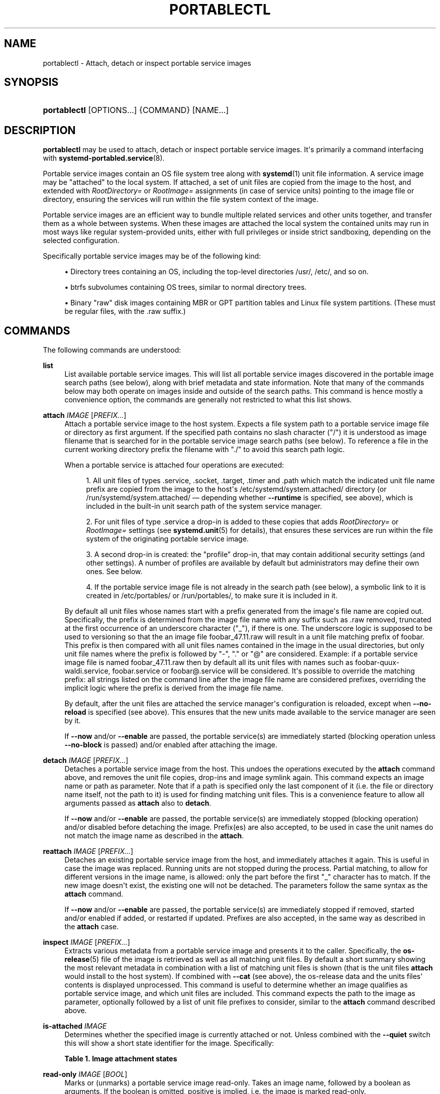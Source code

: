 '\" t
.TH "PORTABLECTL" "1" "" "systemd 249" "portablectl"
.\" -----------------------------------------------------------------
.\" * Define some portability stuff
.\" -----------------------------------------------------------------
.\" ~~~~~~~~~~~~~~~~~~~~~~~~~~~~~~~~~~~~~~~~~~~~~~~~~~~~~~~~~~~~~~~~~
.\" http://bugs.debian.org/507673
.\" http://lists.gnu.org/archive/html/groff/2009-02/msg00013.html
.\" ~~~~~~~~~~~~~~~~~~~~~~~~~~~~~~~~~~~~~~~~~~~~~~~~~~~~~~~~~~~~~~~~~
.ie \n(.g .ds Aq \(aq
.el       .ds Aq '
.\" -----------------------------------------------------------------
.\" * set default formatting
.\" -----------------------------------------------------------------
.\" disable hyphenation
.nh
.\" disable justification (adjust text to left margin only)
.ad l
.\" -----------------------------------------------------------------
.\" * MAIN CONTENT STARTS HERE *
.\" -----------------------------------------------------------------
.SH "NAME"
portablectl \- Attach, detach or inspect portable service images
.SH "SYNOPSIS"
.HP \w'\fBportablectl\fR\ 'u
\fBportablectl\fR [OPTIONS...] {COMMAND} [NAME...]
.SH "DESCRIPTION"
.PP
\fBportablectl\fR
may be used to attach, detach or inspect portable service images\&. It\*(Aqs primarily a command interfacing with
\fBsystemd-portabled.service\fR(8)\&.
.PP
Portable service images contain an OS file system tree along with
\fBsystemd\fR(1)
unit file information\&. A service image may be "attached" to the local system\&. If attached, a set of unit files are copied from the image to the host, and extended with
\fIRootDirectory=\fR
or
\fIRootImage=\fR
assignments (in case of service units) pointing to the image file or directory, ensuring the services will run within the file system context of the image\&.
.PP
Portable service images are an efficient way to bundle multiple related services and other units together, and transfer them as a whole between systems\&. When these images are attached the local system the contained units may run in most ways like regular system\-provided units, either with full privileges or inside strict sandboxing, depending on the selected configuration\&.
.PP
Specifically portable service images may be of the following kind:
.sp
.RS 4
.ie n \{\
\h'-04'\(bu\h'+03'\c
.\}
.el \{\
.sp -1
.IP \(bu 2.3
.\}
Directory trees containing an OS, including the top\-level directories
/usr/,
/etc/, and so on\&.
.RE
.sp
.RS 4
.ie n \{\
\h'-04'\(bu\h'+03'\c
.\}
.el \{\
.sp -1
.IP \(bu 2.3
.\}
btrfs subvolumes containing OS trees, similar to normal directory trees\&.
.RE
.sp
.RS 4
.ie n \{\
\h'-04'\(bu\h'+03'\c
.\}
.el \{\
.sp -1
.IP \(bu 2.3
.\}
Binary "raw" disk images containing MBR or GPT partition tables and Linux file system partitions\&. (These must be regular files, with the
\&.raw
suffix\&.)
.RE
.SH "COMMANDS"
.PP
The following commands are understood:
.PP
\fBlist\fR
.RS 4
List available portable service images\&. This will list all portable service images discovered in the portable image search paths (see below), along with brief metadata and state information\&. Note that many of the commands below may both operate on images inside and outside of the search paths\&. This command is hence mostly a convenience option, the commands are generally not restricted to what this list shows\&.
.RE
.PP
\fBattach\fR \fIIMAGE\fR [\fIPREFIX\&...\fR]
.RS 4
Attach a portable service image to the host system\&. Expects a file system path to a portable service image file or directory as first argument\&. If the specified path contains no slash character ("/") it is understood as image filename that is searched for in the portable service image search paths (see below)\&. To reference a file in the current working directory prefix the filename with
"\&./"
to avoid this search path logic\&.
.sp
When a portable service is attached four operations are executed:
.sp
.RS 4
.ie n \{\
\h'-04' 1.\h'+01'\c
.\}
.el \{\
.sp -1
.IP "  1." 4.2
.\}
All unit files of types
\&.service,
\&.socket,
\&.target,
\&.timer
and
\&.path
which match the indicated unit file name prefix are copied from the image to the host\*(Aqs
/etc/systemd/system\&.attached/
directory (or
/run/systemd/system\&.attached/
\(em depending whether
\fB\-\-runtime\fR
is specified, see above), which is included in the built\-in unit search path of the system service manager\&.
.RE
.sp
.RS 4
.ie n \{\
\h'-04' 2.\h'+01'\c
.\}
.el \{\
.sp -1
.IP "  2." 4.2
.\}
For unit files of type
\&.service
a drop\-in is added to these copies that adds
\fIRootDirectory=\fR
or
\fIRootImage=\fR
settings (see
\fBsystemd.unit\fR(5)
for details), that ensures these services are run within the file system of the originating portable service image\&.
.RE
.sp
.RS 4
.ie n \{\
\h'-04' 3.\h'+01'\c
.\}
.el \{\
.sp -1
.IP "  3." 4.2
.\}
A second drop\-in is created: the "profile" drop\-in, that may contain additional security settings (and other settings)\&. A number of profiles are available by default but administrators may define their own ones\&. See below\&.
.RE
.sp
.RS 4
.ie n \{\
\h'-04' 4.\h'+01'\c
.\}
.el \{\
.sp -1
.IP "  4." 4.2
.\}
If the portable service image file is not already in the search path (see below), a symbolic link to it is created in
/etc/portables/
or
/run/portables/, to make sure it is included in it\&.
.RE
.sp
By default all unit files whose names start with a prefix generated from the image\*(Aqs file name are copied out\&. Specifically, the prefix is determined from the image file name with any suffix such as
\&.raw
removed, truncated at the first occurrence of an underscore character ("_"), if there is one\&. The underscore logic is supposed to be used to versioning so that the an image file
foobar_47\&.11\&.raw
will result in a unit file matching prefix of
foobar\&. This prefix is then compared with all unit files names contained in the image in the usual directories, but only unit file names where the prefix is followed by
"\-",
"\&."
or
"@"
are considered\&. Example: if a portable service image file is named
foobar_47\&.11\&.raw
then by default all its unit files with names such as
foobar\-quux\-waldi\&.service,
foobar\&.service
or
foobar@\&.service
will be considered\&. It\*(Aqs possible to override the matching prefix: all strings listed on the command line after the image file name are considered prefixes, overriding the implicit logic where the prefix is derived from the image file name\&.
.sp
By default, after the unit files are attached the service manager\*(Aqs configuration is reloaded, except when
\fB\-\-no\-reload\fR
is specified (see above)\&. This ensures that the new units made available to the service manager are seen by it\&.
.sp
If
\fB\-\-now\fR
and/or
\fB\-\-enable\fR
are passed, the portable service(s) are immediately started (blocking operation unless
\fB\-\-no\-block\fR
is passed) and/or enabled after attaching the image\&.
.RE
.PP
\fBdetach\fR \fIIMAGE\fR [\fIPREFIX\&...\fR]
.RS 4
Detaches a portable service image from the host\&. This undoes the operations executed by the
\fBattach\fR
command above, and removes the unit file copies, drop\-ins and image symlink again\&. This command expects an image name or path as parameter\&. Note that if a path is specified only the last component of it (i\&.e\&. the file or directory name itself, not the path to it) is used for finding matching unit files\&. This is a convenience feature to allow all arguments passed as
\fBattach\fR
also to
\fBdetach\fR\&.
.PP
If
\fB\-\-now\fR
and/or
\fB\-\-enable\fR
are passed, the portable service(s) are immediately stopped (blocking operation) and/or disabled before detaching the image\&. Prefix(es) are also accepted, to be used in case the unit names do not match the image name as described in the
\fBattach\fR\&.
.RE
.PP
\fBreattach\fR \fIIMAGE\fR [\fIPREFIX\&...\fR]
.RS 4
Detaches an existing portable service image from the host, and immediately attaches it again\&. This is useful in case the image was replaced\&. Running units are not stopped during the process\&. Partial matching, to allow for different versions in the image name, is allowed: only the part before the first
"_"
character has to match\&. If the new image doesn\*(Aqt exist, the existing one will not be detached\&. The parameters follow the same syntax as the
\fBattach\fR
command\&.
.PP
If
\fB\-\-now\fR
and/or
\fB\-\-enable\fR
are passed, the portable service(s) are immediately stopped if removed, started and/or enabled if added, or restarted if updated\&. Prefixes are also accepted, in the same way as described in the
\fBattach\fR
case\&.
.RE
.PP
\fBinspect\fR \fIIMAGE\fR [\fIPREFIX\&...\fR]
.RS 4
Extracts various metadata from a portable service image and presents it to the caller\&. Specifically, the
\fBos-release\fR(5)
file of the image is retrieved as well as all matching unit files\&. By default a short summary showing the most relevant metadata in combination with a list of matching unit files is shown (that is the unit files
\fBattach\fR
would install to the host system)\&. If combined with
\fB\-\-cat\fR
(see above), the
os\-release
data and the units files\*(Aq contents is displayed unprocessed\&. This command is useful to determine whether an image qualifies as portable service image, and which unit files are included\&. This command expects the path to the image as parameter, optionally followed by a list of unit file prefixes to consider, similar to the
\fBattach\fR
command described above\&.
.RE
.PP
\fBis\-attached\fR \fIIMAGE\fR
.RS 4
Determines whether the specified image is currently attached or not\&. Unless combined with the
\fB\-\-quiet\fR
switch this will show a short state identifier for the image\&. Specifically:
.sp
.it 1 an-trap
.nr an-no-space-flag 1
.nr an-break-flag 1
.br
.B Table\ \&1.\ \&Image attachment states
.TS
allbox tab(:);
lB lB.
T{
State
T}:T{
Description
T}
.T&
l l
l l
l l
l l
l l
l l
l l.
T{
\fBdetached\fR
T}:T{
The image is currently not attached\&.
T}
T{
\fBattached\fR
T}:T{
The image is currently attached, i\&.e\&. its unit files have been made available to the host system\&.
T}
T{
\fBattached\-runtime\fR
T}:T{
Like \fBattached\fR, but the unit files have been made available transiently only, i\&.e\&. the \fBattach\fR command has been invoked with the \fB\-\-runtime\fR option\&.
T}
T{
\fBenabled\fR
T}:T{
The image is currently attached, and at least one unit file associated with it has been enabled\&.
T}
T{
\fBenabled\-runtime\fR
T}:T{
Like \fBenabled\fR, but the unit files have been made available transiently only, i\&.e\&. the \fBattach\fR command has been invoked with the \fB\-\-runtime\fR option\&.
T}
T{
\fBrunning\fR
T}:T{
The image is currently attached, and at least one unit file associated with it is running\&.
T}
T{
\fBrunning\-runtime\fR
T}:T{
The image is currently attached transiently, and at least one unit file associated with it is running\&.
T}
.TE
.sp 1
.RE
.PP
\fBread\-only\fR \fIIMAGE\fR [\fIBOOL\fR]
.RS 4
Marks or (unmarks) a portable service image read\-only\&. Takes an image name, followed by a boolean as arguments\&. If the boolean is omitted, positive is implied, i\&.e\&. the image is marked read\-only\&.
.RE
.PP
\fBremove\fR \fIIMAGE\fR\&...
.RS 4
Removes one or more portable service images\&. Note that this command will only remove the specified image path itself \(em it refers to a symbolic link then the symbolic link is removed and not the image it points to\&.
.RE
.PP
\fBset\-limit\fR [\fIIMAGE\fR] \fIBYTES\fR
.RS 4
Sets the maximum size in bytes that a specific portable service image, or all images, may grow up to on disk (disk quota)\&. Takes either one or two parameters\&. The first, optional parameter refers to a portable service image name\&. If specified, the size limit of the specified image is changed\&. If omitted, the overall size limit of the sum of all images stored locally is changed\&. The final argument specifies the size limit in bytes, possibly suffixed by the usual K, M, G, T units\&. If the size limit shall be disabled, specify
"\-"
as size\&.
.sp
Note that per\-image size limits are only supported on btrfs file systems\&. Also, depending on
\fIBindPaths=\fR
settings in the portable service\*(Aqs unit files directories from the host might be visible in the image environment during runtime which are not affected by this setting, as only the image itself is counted against this limit\&.
.RE
.SH "OPTIONS"
.PP
The following options are understood:
.PP
\fB\-q\fR, \fB\-\-quiet\fR
.RS 4
Suppresses additional informational output while running\&.
.RE
.PP
\fB\-p\fR \fIPROFILE\fR, \fB\-\-profile=\fR\fIPROFILE\fR
.RS 4
When attaching an image, select the profile to use\&. By default the
"default"
profile is used\&. For details about profiles, see below\&.
.RE
.PP
\fB\-\-copy=\fR
.RS 4
When attaching an image, select whether to prefer copying or symlinking of files installed into the host system\&. Takes one of
"copy"
(to prefer copying of files),
"symlink"
(to prefer creation of symbolic links) or
"auto"
for an intermediary mode where security profile drop\-ins are symlinked while unit files are copied\&. Note that this option expresses a preference only, in cases where symbolic links cannot be created \(em for example when the image operated on is a raw disk image, and hence not directly referentiable from the host file system \(em copying of files is used unconditionally\&.
.RE
.PP
\fB\-\-runtime\fR
.RS 4
When specified the unit and drop\-in files are placed in
/run/systemd/system\&.attached/
instead of
/etc/systemd/system\&.attached/\&. Images attached with this option set hence remain attached only until the next reboot, while they are normally attached persistently\&.
.RE
.PP
\fB\-\-no\-reload\fR
.RS 4
Don\*(Aqt reload the service manager after attaching or detaching a portable service image\&. Normally the service manager is reloaded to ensure it is aware of added or removed unit files\&.
.RE
.PP
\fB\-\-cat\fR
.RS 4
When inspecting portable service images, show the (unprocessed) contents of the metadata files pulled from the image, instead of brief summaries\&. Specifically, this will show the
\fBos-release\fR(5)
and unit file contents of the image\&.
.RE
.PP
\fB\-\-enable\fR
.RS 4
Immediately enable/disable the portable service after attaching/detaching\&.
.RE
.PP
\fB\-\-now\fR
.RS 4
Immediately start/stop/restart the portable service after attaching/before detaching/after upgrading\&.
.RE
.PP
\fB\-\-no\-block\fR
.RS 4
Don\*(Aqt block waiting for attach \-\-now to complete\&.
.RE
.PP
\fB\-\-extension=\fR\fIPATH\fR
.RS 4
Add an additional image
\fIPATH\fR
as an overlay on top of
\fIIMAGE\fR
when attaching/detaching\&. This argument can be specified multiple times, in which case the order in which images are laid down follows the rules specified in
\fBsystemd.exec\fR(5)
for the
\fIExtensionImages=\fR
directive\&.
.sp
Note that the same extensions have to be specified, in the same order, when attaching and detaching\&.
.RE
.PP
\fB\-H\fR, \fB\-\-host=\fR
.RS 4
Execute the operation remotely\&. Specify a hostname, or a username and hostname separated by
"@", to connect to\&. The hostname may optionally be suffixed by a port ssh is listening on, separated by
":", and then a container name, separated by
"/", which connects directly to a specific container on the specified host\&. This will use SSH to talk to the remote machine manager instance\&. Container names may be enumerated with
\fBmachinectl \-H \fR\fB\fIHOST\fR\fR\&. Put IPv6 addresses in brackets\&.
.RE
.PP
\fB\-M\fR, \fB\-\-machine=\fR
.RS 4
Execute operation on a local container\&. Specify a container name to connect to, optionally prefixed by a user name to connect as and a separating
"@"
character\&. If the special string
"\&.host"
is used in place of the container name, a connection to the local system is made (which is useful to connect to a specific user\*(Aqs user bus:
"\-\-user \-\-machine=lennart@\&.host")\&. If the
"@"
syntax is not used, the connection is made as root user\&. If the
"@"
syntax is used either the left hand side or the right hand side may be omitted (but not both) in which case the local user name and
"\&.host"
are implied\&.
.RE
.PP
\fB\-\-no\-pager\fR
.RS 4
Do not pipe output into a pager\&.
.RE
.PP
\fB\-\-no\-legend\fR
.RS 4
Do not print the legend, i\&.e\&. column headers and the footer with hints\&.
.RE
.PP
\fB\-\-no\-ask\-password\fR
.RS 4
Do not query the user for authentication for privileged operations\&.
.RE
.PP
\fB\-h\fR, \fB\-\-help\fR
.RS 4
Print a short help text and exit\&.
.RE
.PP
\fB\-\-version\fR
.RS 4
Print a short version string and exit\&.
.RE
.SH "FILES AND DIRECTORIES"
.PP
Portable service images are preferably stored in
/var/lib/portables/, but are also searched for in
/etc/portables/,
/run/systemd/portables/,
/usr/local/lib/portables/
and
/usr/lib/portables/\&. It\*(Aqs recommended not to place image files directly in
/etc/portables/
or
/run/systemd/portables/
(as these are generally not suitable for storing large or non\-textual data), but use these directories only for linking images located elsewhere into the image search path\&.
.PP
When a portable service image is attached, matching unit files are copied onto the host into the
/etc/systemd/system\&.attached/
and
/run/systemd/system\&.attached/
directories\&. When an image is detached, the unit files are removed again from these directories\&.
.SH "PROFILES"
.PP
When portable service images are attached a "profile" drop\-in is linked in, which may be used to enforce additional security (and other) restrictions locally\&. Four profile drop\-ins are defined by default, and shipped in
/usr/lib/systemd/portable/profile/\&. Additional, local profiles may be defined by placing them in
/etc/systemd/portable/profile/\&. The default profiles are:
.sp
.it 1 an-trap
.nr an-no-space-flag 1
.nr an-break-flag 1
.br
.B Table\ \&2.\ \&Profiles
.TS
allbox tab(:);
lB lB.
T{
Name
T}:T{
Description
T}
.T&
l l
l l
l l
l l.
T{
default
T}:T{
This is the default profile if no other profile name is set via the \fB\-\-profile=\fR (see above)\&. It\*(Aqs fairly restrictive, but should be useful for common, unprivileged system workloads\&. This includes write access to the logging framework, as well as IPC access to the D\-Bus system\&.
T}
T{
nonetwork
T}:T{
Very similar to default, but networking is turned off for any services of the portable service image\&.
T}
T{
strict
T}:T{
A profile with very strict settings\&. This profile excludes IPC (D\-Bus) and network access\&.
T}
T{
trusted
T}:T{
A profile with very relaxed settings\&. In this profile the services run with full privileges\&.
T}
.TE
.sp 1
.PP
For details on these profiles and their effects see their precise definitions, e\&.g\&.
/usr/lib/systemd/portable/profile/default/service\&.conf
and similar\&.
.SH "EXIT STATUS"
.PP
On success, 0 is returned, a non\-zero failure code otherwise\&.
.SH "ENVIRONMENT"
.PP
\fI$SYSTEMD_LOG_LEVEL\fR
.RS 4
The maximum log level of emitted messages (messages with a higher log level, i\&.e\&. less important ones, will be suppressed)\&. Either one of (in order of decreasing importance)
\fBemerg\fR,
\fBalert\fR,
\fBcrit\fR,
\fBerr\fR,
\fBwarning\fR,
\fBnotice\fR,
\fBinfo\fR,
\fBdebug\fR, or an integer in the range 0\&...7\&. See
\fBsyslog\fR(3)
for more information\&.
.RE
.PP
\fI$SYSTEMD_LOG_COLOR\fR
.RS 4
A boolean\&. If true, messages written to the tty will be colored according to priority\&.
.sp
This setting is only useful when messages are written directly to the terminal, because
\fBjournalctl\fR(1)
and other tools that display logs will color messages based on the log level on their own\&.
.RE
.PP
\fI$SYSTEMD_LOG_TIME\fR
.RS 4
A boolean\&. If true, console log messages will be prefixed with a timestamp\&.
.sp
This setting is only useful when messages are written directly to the terminal or a file, because
\fBjournalctl\fR(1)
and other tools that display logs will attach timestamps based on the entry metadata on their own\&.
.RE
.PP
\fI$SYSTEMD_LOG_LOCATION\fR
.RS 4
A boolean\&. If true, messages will be prefixed with a filename and line number in the source code where the message originates\&.
.sp
Note that the log location is often attached as metadata to journal entries anyway\&. Including it directly in the message text can nevertheless be convenient when debugging programs\&.
.RE
.PP
\fI$SYSTEMD_LOG_TID\fR
.RS 4
A boolean\&. If true, messages will be prefixed with the current numerical thread ID (TID)\&.
.sp
Note that the this information is attached as metadata to journal entries anyway\&. Including it directly in the message text can nevertheless be convenient when debugging programs\&.
.RE
.PP
\fI$SYSTEMD_LOG_TARGET\fR
.RS 4
The destination for log messages\&. One of
\fBconsole\fR
(log to the attached tty),
\fBconsole\-prefixed\fR
(log to the attached tty but with prefixes encoding the log level and "facility", see
\fBsyslog\fR(3),
\fBkmsg\fR
(log to the kernel circular log buffer),
\fBjournal\fR
(log to the journal),
\fBjournal\-or\-kmsg\fR
(log to the journal if available, and to kmsg otherwise),
\fBauto\fR
(determine the appropriate log target automatically, the default),
\fBnull\fR
(disable log output)\&.
.RE
.PP
\fI$SYSTEMD_PAGER\fR
.RS 4
Pager to use when
\fB\-\-no\-pager\fR
is not given; overrides
\fI$PAGER\fR\&. If neither
\fI$SYSTEMD_PAGER\fR
nor
\fI$PAGER\fR
are set, a set of well\-known pager implementations are tried in turn, including
\fBless\fR(1)
and
\fBmore\fR(1), until one is found\&. If no pager implementation is discovered no pager is invoked\&. Setting this environment variable to an empty string or the value
"cat"
is equivalent to passing
\fB\-\-no\-pager\fR\&.
.RE
.PP
\fI$SYSTEMD_LESS\fR
.RS 4
Override the options passed to
\fBless\fR
(by default
"FRSXMK")\&.
.sp
Users might want to change two options in particular:
.PP
\fBK\fR
.RS 4
This option instructs the pager to exit immediately when
Ctrl+C
is pressed\&. To allow
\fBless\fR
to handle
Ctrl+C
itself to switch back to the pager command prompt, unset this option\&.
.sp
If the value of
\fI$SYSTEMD_LESS\fR
does not include
"K", and the pager that is invoked is
\fBless\fR,
Ctrl+C
will be ignored by the executable, and needs to be handled by the pager\&.
.RE
.PP
\fBX\fR
.RS 4
This option instructs the pager to not send termcap initialization and deinitialization strings to the terminal\&. It is set by default to allow command output to remain visible in the terminal even after the pager exits\&. Nevertheless, this prevents some pager functionality from working, in particular paged output cannot be scrolled with the mouse\&.
.RE
.sp
See
\fBless\fR(1)
for more discussion\&.
.RE
.PP
\fI$SYSTEMD_LESSCHARSET\fR
.RS 4
Override the charset passed to
\fBless\fR
(by default
"utf\-8", if the invoking terminal is determined to be UTF\-8 compatible)\&.
.RE
.PP
\fI$SYSTEMD_PAGERSECURE\fR
.RS 4
Takes a boolean argument\&. When true, the "secure" mode of the pager is enabled; if false, disabled\&. If
\fI$SYSTEMD_PAGERSECURE\fR
is not set at all, secure mode is enabled if the effective UID is not the same as the owner of the login session, see
\fBgeteuid\fR(2)
and
\fBsd_pid_get_owner_uid\fR(3)\&. In secure mode,
\fBLESSSECURE=1\fR
will be set when invoking the pager, and the pager shall disable commands that open or create new files or start new subprocesses\&. When
\fI$SYSTEMD_PAGERSECURE\fR
is not set at all, pagers which are not known to implement secure mode will not be used\&. (Currently only
\fBless\fR(1)
implements secure mode\&.)
.sp
Note: when commands are invoked with elevated privileges, for example under
\fBsudo\fR(8)
or
\fBpkexec\fR(1), care must be taken to ensure that unintended interactive features are not enabled\&. "Secure" mode for the pager may be enabled automatically as describe above\&. Setting
\fISYSTEMD_PAGERSECURE=0\fR
or not removing it from the inherited environment allows the user to invoke arbitrary commands\&. Note that if the
\fI$SYSTEMD_PAGER\fR
or
\fI$PAGER\fR
variables are to be honoured,
\fI$SYSTEMD_PAGERSECURE\fR
must be set too\&. It might be reasonable to completely disable the pager using
\fB\-\-no\-pager\fR
instead\&.
.RE
.PP
\fI$SYSTEMD_COLORS\fR
.RS 4
Takes a boolean argument\&. When true,
\fBsystemd\fR
and related utilities will use colors in their output, otherwise the output will be monochrome\&. Additionally, the variable can take one of the following special values:
"16",
"256"
to restrict the use of colors to the base 16 or 256 ANSI colors, respectively\&. This can be specified to override the automatic decision based on
\fI$TERM\fR
and what the console is connected to\&.
.RE
.PP
\fI$SYSTEMD_URLIFY\fR
.RS 4
The value must be a boolean\&. Controls whether clickable links should be generated in the output for terminal emulators supporting this\&. This can be specified to override the decision that
\fBsystemd\fR
makes based on
\fI$TERM\fR
and other conditions\&.
.RE
.SH "SEE ALSO"
.PP
\fBsystemd\fR(1),
\fBorg.freedesktop.portable1\fR(5),
\fBsystemd-portabled.service\fR(8)
